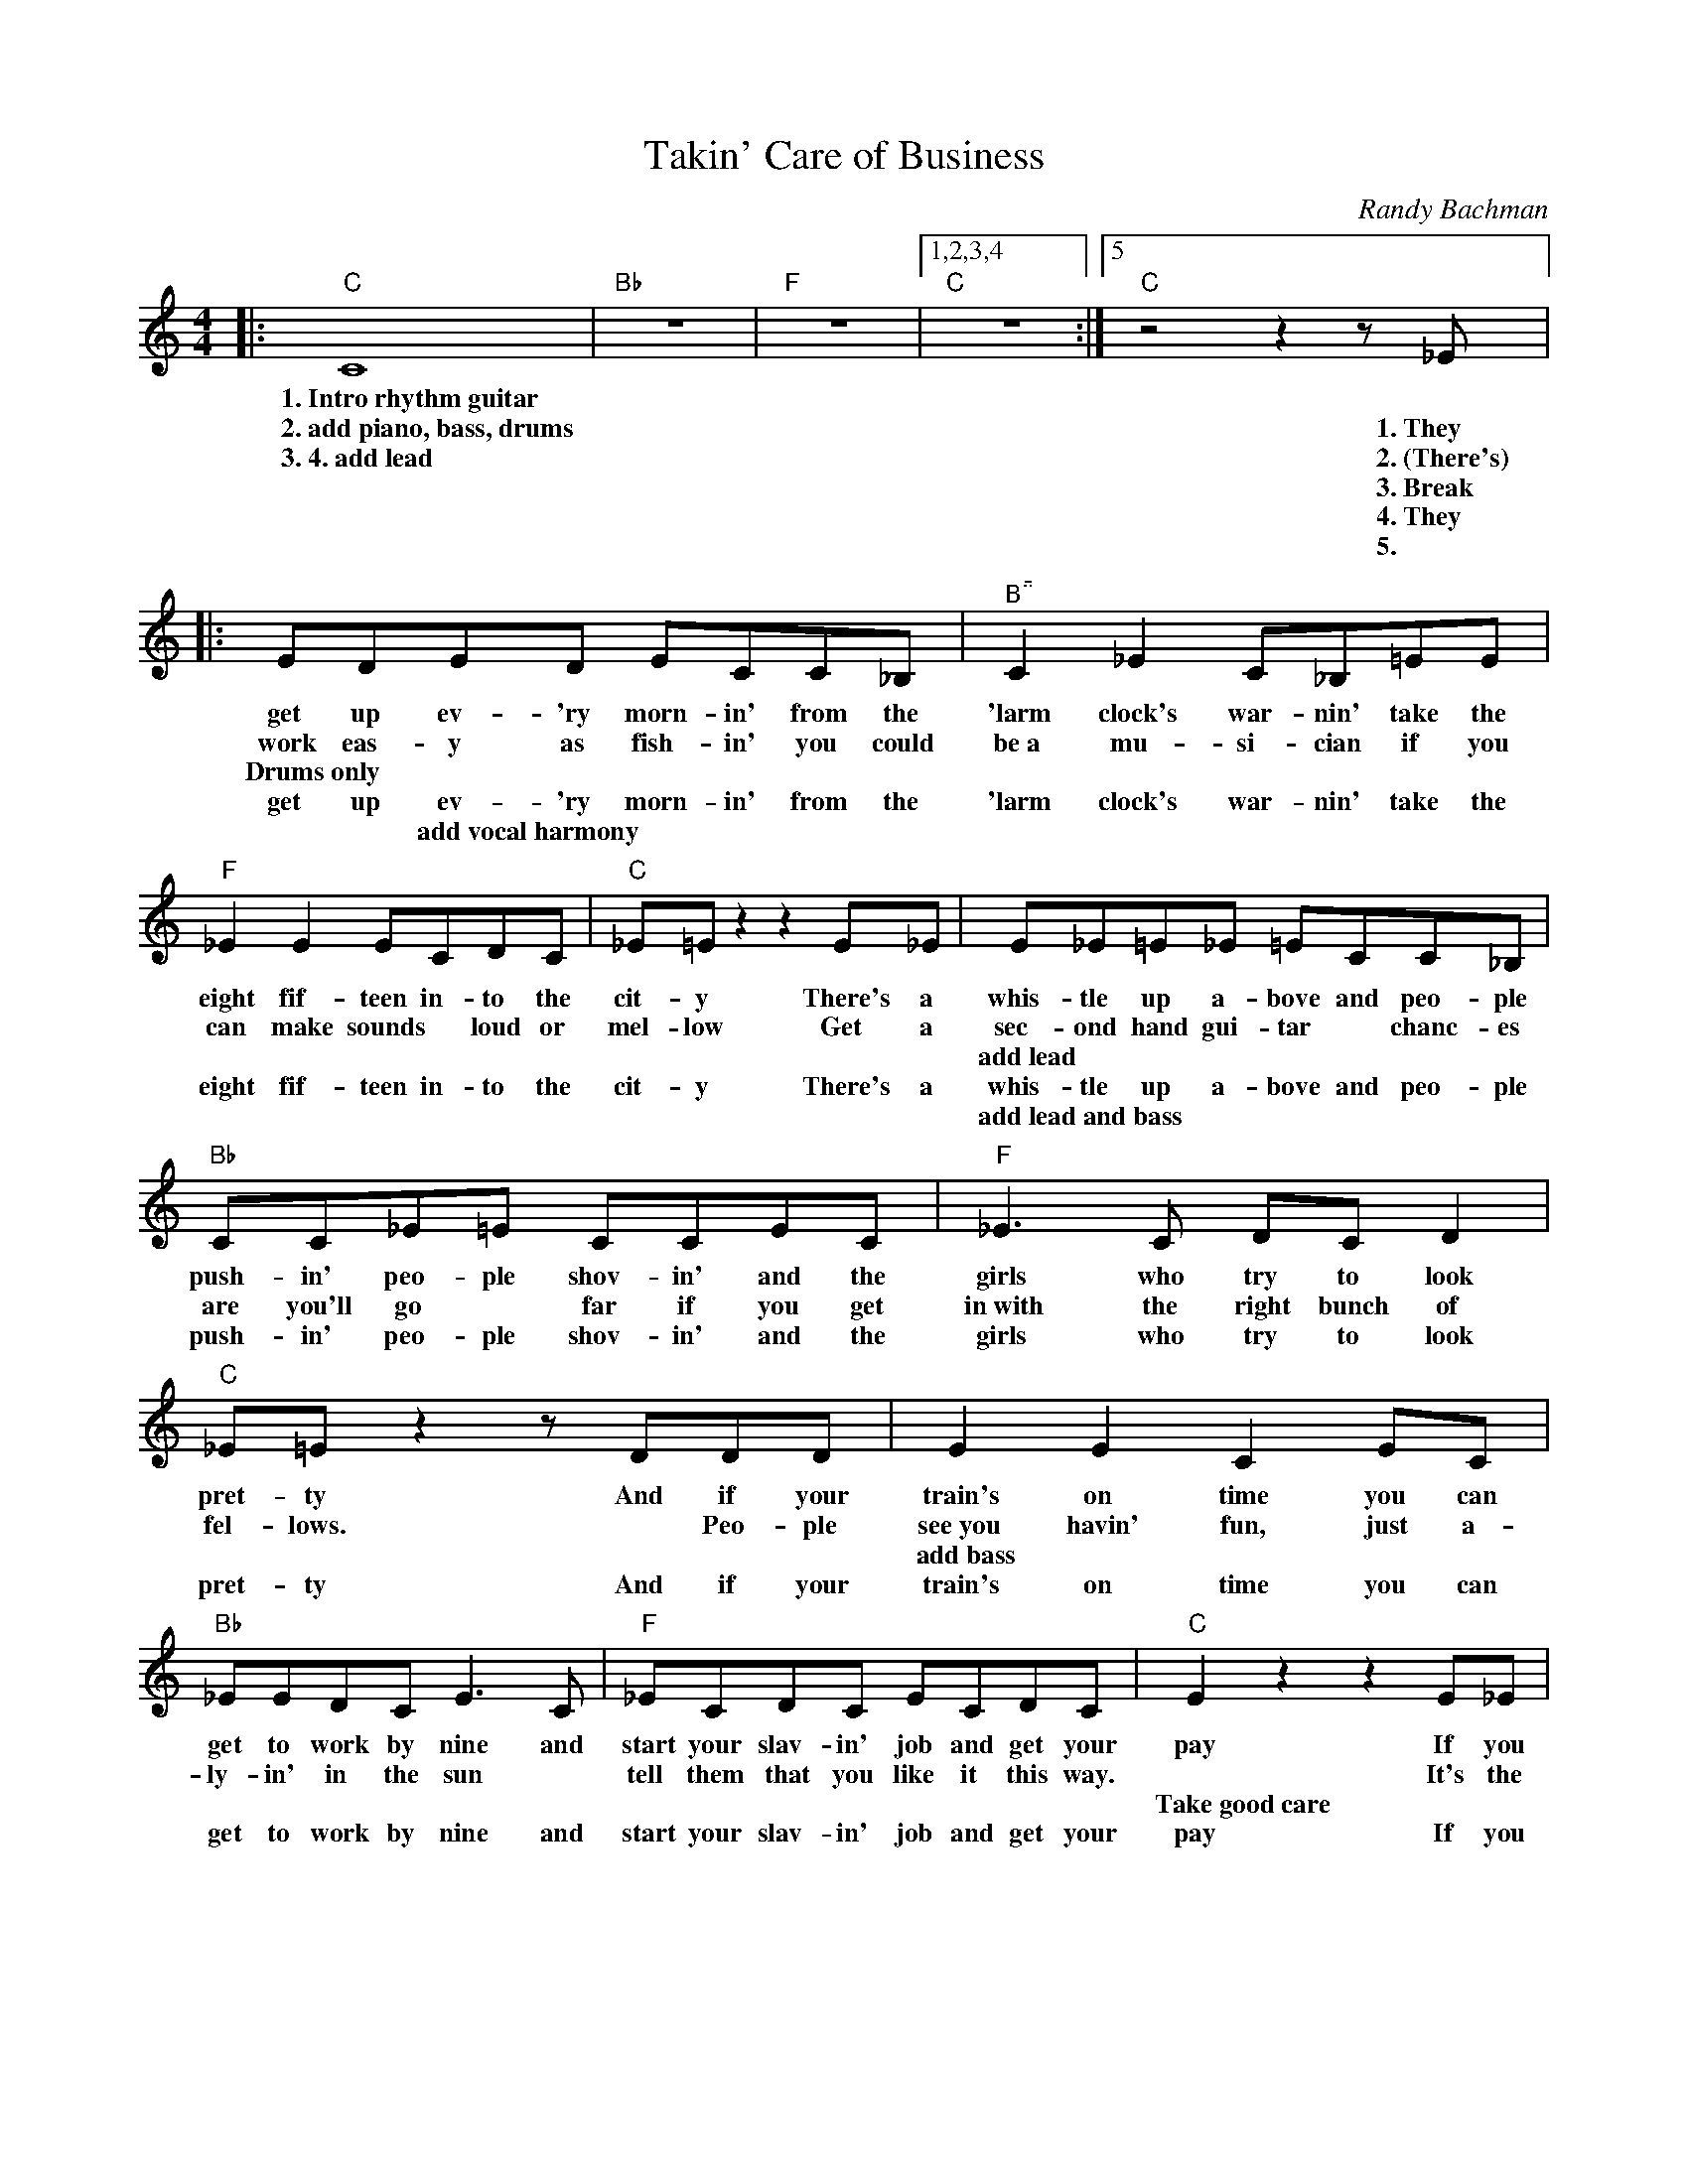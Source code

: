 X:1
T:Takin' Care of Business
C:Randy Bachman
Z:All Rights Reserved
L:1/8
M:4/4
K:C
U:s=!stemless!
V:1 treble 
%%MIDI program 40
V:1
|:"C" C8 |"Bb" z8 |"F" z8 |1,2,3,4"C" z8 :|5"C" z4 z2 z _E |: EDED ECC_B, |"^B" C2 _E2 C_B,=EE | %7
w: 1.~Intro~rhythm~guitar|||||||
w: 2.~add~piano,~bass,~drums||||1.~They|get up ev- 'ry morn- in' from the|'larm clock's war- nin' take the|
w: 3.~4.~add~lead||||2.~(There's)|work eas- y as fish- in' you could|be~a mu- si- cian if you|
w: ||||3.~Break|Drums~only * * * * * * *||
w: ||||4.~They|get up ev- 'ry morn- in' from the|'larm clock's war- nin' take the|
w: ||||5.|* * add~vocal~harmony * * * * *||
"F" _E2 E2 ECDC |"C" _E=E z2 z2 E_E | E_E=E_E =ECC_B, |"Bb" CC_E=E CCEC |"F" _E3 C DC D2 | %12
w: |||||
w: eight fif- teen in- to the|cit- y There's a|whis- tle up a- bove and peo- ple|push- in' peo- ple shov- in' and the|girls who try to look|
w: can make sounds * loud or|mel- low Get a|sec- ond hand gui- tar * chanc- es|are you'll go * far if you get|in~with the right bunch of|
w: ||add~lead * * * * * * *|||
w: eight fif- teen in- to the|cit- y There's a|whis- tle up a- bove and peo- ple|push- in' peo- ple shov- in' and the|girls who try to look|
w: ||add~lead~and~bass * * * * * * *|||
"C" _E=E z2 z DDD | E2 E2 C2 EC |"Bb" _EEDC E3 C |"F" _ECDC ECDC |"C" E2 z2 z2 E_E | %17
w: |||||
w: pret- ty And if your|train's on time you can|get to work by nine and|start your slav- in' job and get your|pay If you|
w: fel- lows. * Peo- ple|see~you havin' fun, just a-|ly- in' in the sun *|tell them that you like it this way.|* It's the|
w: |add~bass * * * *|||Take~good~care * *|
w: pret- ty And if your|train's on time you can|get to work by nine and|start your slav- in' job and get your|pay If you|
w: |||||
 E_E=E_E =E2 C_B, |"Bb" C_B,_EE C3 B, |"F" C_B,CB, CB, C2 |"C" E2 z2 z _E=E_E | E_E=E_E =E2 C2 | %22
w: |||||
w: ev- er get an- noyed look at|me I'm self em- ployed I|love to work at noth- in' all|day And I've been|tak- in care of bus- iness|
w: work that we a- void and we're|all * self em- ployed we|love to work at noth- in' all|day And we've been|tak- in care of bus- iness|
w: * * of~my~business * * * *|* * while~I'm~away * * *|* * ev'ry~day * * * *|Full~ensemble * * *||
w: ev- er get an- noyed look at|me I'm self em- ployed I|love to work at noth- in' all|day And I've been|tak- in' care of bus- iness|
w: full~ensemble~to~fade * * * * * *|||||
"Bb" z2 FF G4 |"F" _EEDC =E2 C2 |"C" z2 _EE =E2 _EE | EEDC E2 C2 |"Bb" z2 FF G4 |"F" _EEDC =E2 CC | %28
w: ||||||
w: ev- 'ry day|Tak- in' care of bus- iness|ev- 'ry way I've been|tak- in' care of bus- iness|it's all mine|Tak- in' care of bus- iness and|
w: ev- 'ry day|Tak- in' care of bus- iness|ev- 'ry way we've been|tak- in' care of bus- iness|it's all mine|Tak- in' care of bus- iness and|
w: ||||||
w: ev- 'ry day|Tak- in' care of bus- iness|ev- 'ry way I've been|tak- in' care of bus- iness|it's all mine|Tak- in' care of bus- iness and|
w: ||||||
"C" _E=E_E=E C2 EC | sC8 |"Bb" z8 |"F" z8 |"C" z8 | sC8 |"Bb" z8 |"F" z8 |"C" z8 :| %37
w: |||||||||
w: work- in' o- ver- time work- out-|||||||||
w: work- in' o- ver- time * *|||||||||
w: |||||||||
w: work- in' o- ver- time * *|drums~and~claps~only||||add~vocals~"Takin'~Care~of~Business"||||
w: |||||||||

